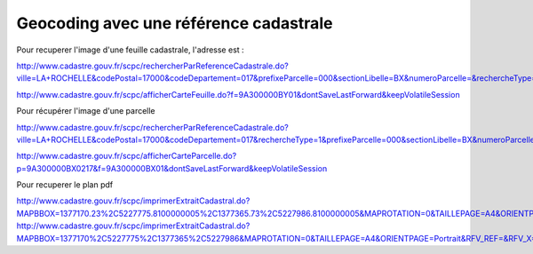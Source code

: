 
***************************************
Geocoding avec une référence cadastrale
***************************************

Pour recuperer l'image d'une feuille cadastrale, l'adresse est :

http://www.cadastre.gouv.fr/scpc/rechercherParReferenceCadastrale.do?ville=LA+ROCHELLE&codePostal=17000&codeDepartement=017&prefixeParcelle=000&sectionLibelle=BX&numeroParcelle=&rechercheType=2&prefixeFeuille=000&feuilleLibelle=BY01&nbResultatParPage=10&x=74&y=6i

http://www.cadastre.gouv.fr/scpc/afficherCarteFeuille.do?f=9A300000BY01&dontSaveLastForward&keepVolatileSession


Pour récupérer l'image d'une parcelle

http://www.cadastre.gouv.fr/scpc/rechercherParReferenceCadastrale.do?ville=LA+ROCHELLE&codePostal=17000&codeDepartement=017&rechercheType=1&prefixeParcelle=000&sectionLibelle=BX&numeroParcelle=217&prefixeFeuille=000&feuilleLibelle=BY01&nbResultatParPage=10&x=45&y=6

http://www.cadastre.gouv.fr/scpc/afficherCarteParcelle.do?p=9A300000BX0217&f=9A300000BX01&dontSaveLastForward&keepVolatileSession

Pour recuperer le plan pdf

http://www.cadastre.gouv.fr/scpc/imprimerExtraitCadastral.do?MAPBBOX=1377170.23%2C5227775.8100000005%2C1377365.73%2C5227986.8100000005&MAPROTATION=0&TAILLEPAGE=A4&ORIENTPAGE=Portrait&RFV_REF=&RFV_X=1377267.98&RFV_Y=5227881.3100000005&ECHELLE=1000&NATURE=V&RESOLUTION=&DRAPEAU=false
http://www.cadastre.gouv.fr/scpc/imprimerExtraitCadastral.do?MAPBBOX=1377170%2C5227775%2C1377365%2C5227986&MAPROTATION=0&TAILLEPAGE=A4&ORIENTPAGE=Portrait&RFV_REF=&RFV_X=1377268&RFV_Y=52278815&ECHELLE=1000&NATURE=V&RESOLUTION=&DRAPEAU=false
